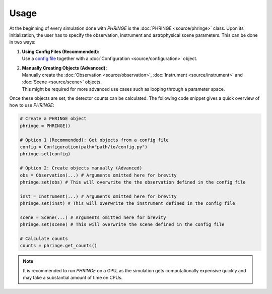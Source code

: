 .. _usage:

Usage
=====
At the beginning of every simulation done with `PHRINGE` is the :doc:`PHRINGE <source/phringe>` class. Upon its initialization, the user
has to specify the observation, instrument and astrophysical scene parameters. This can be done in two ways:

#. | **Using Config Files (Recommended):**
   | Use a `config file <tutorials/first_example.rst>`_ together with a :doc:`Configuration <source/configuration>` object.
#. | **Manually Creating Objects (Advanced):**
   | Manually create the :doc:`Observation <source/observation>`, :doc:`Instrument <source/instrument>` and :doc:`Scene <source/scene>` objects.
   | This might be required for more advanced use cases such as looping through a parameter space.

Once these objects are set, the detector counts can be calculated. The following code snippet gives a quick overview of how to use `PHRINGE`:

.. code-block:: python

    # Create a PHRINGE object
    phringe = PHRINGE()

    # Option 1 (Recommended): Get objects from a config file
    config = Configuration(path="path/to/config.py")
    phringe.set(config)

    # Option 2: Create objects manually (Advanced)
    obs = Observation(...) # Arguments omitted here for brevity
    phringe.set(obs) # This will overwrite the the observation defined in the config file

    inst = Instrument(...) # Arguments omitted here for brevity
    phringe.set(inst) # This will overwrite the instrument defined in the config file

    scene = Scene(...) # Arguments omitted here for brevity
    phringe.set(scene) # This will overwrite the scene defined in the config file

    # Calculate counts
    counts = phringe.get_counts()

.. note::
    It is recommended to run `PHRINGE` on a GPU, as the simulation gets computationally expensive quickly and may take a substantial amount of time on CPUs.
